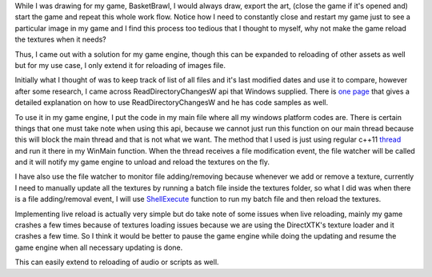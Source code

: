 .. title: Live Textures Reloading
.. slug: live-textures-reloading
.. date: 2016-03-28 01:55:21 UTC+08:00
.. tags: 
.. category: unknown
.. link: 
.. description: 
.. type: text

While I was drawing for my game, BasketBrawl, I would always draw, export the art, (close the game if it's opened and) start the game and repeat this whole work flow. Notice how I need to constantly close and restart my game just to see a particular image in my game and I find this process too tedious that I thought to myself, why not make the game reload the textures when it needs?

Thus, I came out with a solution for my game engine, though this can be expanded to reloading of other assets as well but for my use case, I only extend it for reloading of images file.

Initially what I thought of was to keep track of list of all files and it's last modified dates and use it to compare, however after some research, I came across ReadDirectoryChangesW api that Windows supplied. There is `one page`_ that gives a detailed explanation on how to use ReadDirectoryChangesW and he has code samples as well.

To use it in my game engine, I put the code in my main file where all my windows platform codes are. There is certain things that one must take note when using this api, because we cannot just run this function on our main thread because this will block the main thread and that is not what we want. The method that I used is just using regular c++11 thread_ and run it there in my WinMain function. When the thread receives a file modification event, the file watcher will be called and it will notify my game engine to unload and reload the textures on the fly.

I have also use the file watcher to monitor file adding/removing because whenever we add or remove a texture, currently I need to manually update all the textures by running a batch file inside the textures folder, so what I did was when there is a file adding/removal event, I will use ShellExecute_ function to run my batch file and then reload the textures.

Implementing live reload is actually very simple but do take note of some issues when live reloading, mainly my game crashes a few times because of textures loading issues because we are using the DirectXTK's texture loader and it crashes a few time. So I think it would be better to pause the game engine while doing the updating and resume the game engine when all necessary updating is done.

This can easily extend to reloading of audio or scripts as well.

.. _one page: https://developersarea.wordpress.com/2014/09/26/win32-file-watcher-api-to-monitor-directory-changes/
.. _thread: http://www.cplusplus.com/reference/thread/thread/
.. _ShellExecute: https://msdn.microsoft.com/en-us/library/windows/desktop/bb762153%28v=vs.85%29.aspx